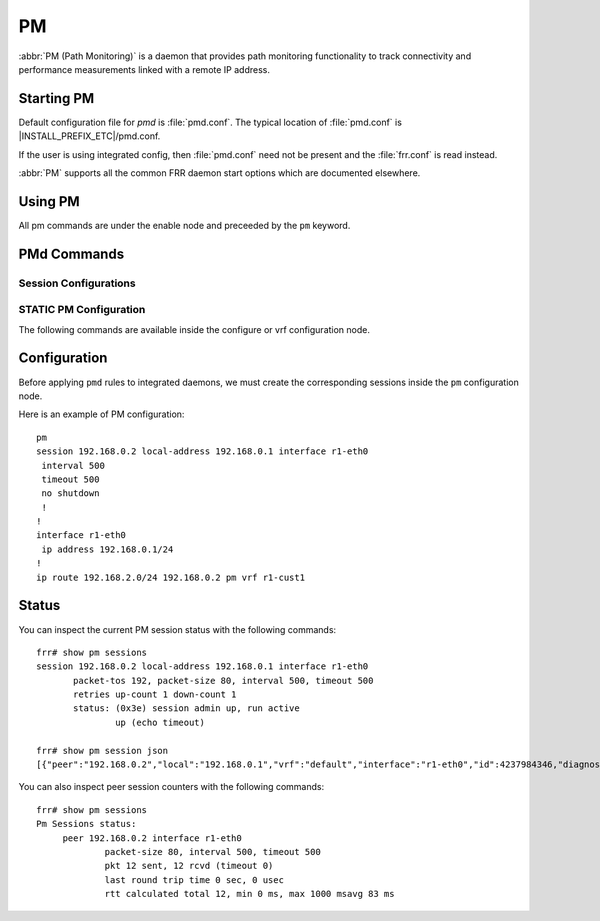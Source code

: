 .. _pm:

**
PM
**

:abbr:`PM (Path Monitoring)` is a daemon that provides path monitoring
functionality to track connectivity and performance measurements linked
with a remote IP address.

.. _starting-pm:

Starting PM
===========

Default configuration file for *pmd* is :file:`pmd.conf`.  The typical
location of :file:`pmd.conf` is |INSTALL_PREFIX_ETC|/pmd.conf.

If the user is using integrated config, then :file:`pmd.conf` need not be
present and the :file:`frr.conf` is read instead.

.. program:: pmd

:abbr:`PM` supports all the common FRR daemon start options which are
documented elsewhere.

.. _using-pm:

Using PM
========

All pm commands are under the enable node and preceeded by the ``pm``
keyword.

.. _pmd-commands:

PMd Commands
============

.. index:: pm
.. clicmd:: pm

   Opens the PM daemon configuration node.

.. index:: session <A.B.C.D|X:X::X:X> [{interface IFNAME|local-address <A.B.C.D|X:X::X:X>|vrf NAME}]
.. clicmd:: session <A.B.C.D|X:X::X:X> [{interface IFNAME|local-address <A.B.C.D|X:X::X:X>|vrf NAME}]

   Creates and configures a new PM session to send packets to and receive packets from.

   `local-address` provides a local address that we should bind our
   peer listener to and the address we should use to send the packets.

   `interface` selects which interface we should use.

   `vrf` selects which domain we want to use.

.. index:: no session <A.B.C.D|X:X::X:X>$session [{local-address <A.B.C.D|X:X::X:X>$local|interface IFNAME$ifname|vrf NAME$vrfname}]
.. clicmd:: no session <A.B.C.D|X:X::X:X>$session [{local-address <A.B.C.D|X:X::X:X>$local|interface IFNAME$ifname|vrf NAME$vrfname}]

    Stops and removes the selected session.

.. index:: show pm [vrf NAME] sessions [json]
.. clicmd:: show pm [vrf NAME] sessions [json]

    Show all configured PM sessions information and current status.

.. index:: show pm [vrf NAME$vrfname] session <A.B.C.D|X:X::X:X>$peer [json]
.. clicmd:: show pm [vrf NAME$vrfname] session <A.B.C.D|X:X::X:X>$peer [json]

    Show status for a specific PM session.


.. _pm-session-config:

Session Configurations
----------------------

.. index:: [no] packet-size (1-65535)
.. clicmd:: [no] packet-size (1-65535)

   Configures the packet size of packets to send within sessions.
   Default value is 80 bytes.

.. index:: [no] packet-tos (1-255)
.. clicmd:: [no] packet-tos (1-255)

   The type of service value to be written in the appropriate
   DSCP field of IP packet. Default value is 0xc0 which stands
   for Inter Network Control value.

.. index:: [no] interval (1-65535)
.. clicmd:: [no] interval (1-65535)

   Interval between each emission. This value is the interval
   in milliseconds between each emission of packet. Default
   interval value is set to 5000 ms.


.. index:: [no] timeout (1-65535)
.. clicmd:: [no] timeout (1-65535)

   Timeout value expressed in milliseconds. This is the time
   after emission, where one considers that the packet is not
   received in time. That value can not be greater than
   interval value. Default value is set to 5000 ms.


.. index:: [no] retries down-count (1-255) up-count (1-255)
.. clicmd:: [no] retries down-count (1-255) up-count (1-255)

   When packets are not received, or not received in time,
   the pm session is considered as lost. Reversely, the
   reception of one packet in time makes the pm session go up.
   However, it is possible to make more flexible the flip-
   flap algorithm by increasing the retry timers. Those timers
   permit to consider the session to go up or down, only after
   a defined amount of received or non received retries.


.. index:: [no] shutdown
.. clicmd:: [no] shutdown

   Enables or disables the peer. When the peer is disabled an
   'administrative down' message is sent to the remote peer.

.. _pm-static-config:

STATIC PM Configuration
------------------------

The following commands are available inside the configure or vrf configuration node.

.. index:: ip route [..] GATEWAY pm [..]
.. clicmd:: ip route [..] GATEWAY pm [..]

.. index:: ipv6 route [..] GATEWAY pm [..]
.. clicmd:: ipv6 route [..] GATEWAY pm [..]

   Listen for PM events on gateways mentioned in static route created. Every time the
   gateway is found thanks to nexthop tracking facility, a PM session is created to
   monitor the route entry. The route entry will be removed dynamically if remote PM
   session is not operational up.

.. index:: no ip route [..] GATEWAY pm [..]
.. clicmd:: no ip route [..] GATEWAY pm [..]

.. index:: no ipv6 route [..] GATEWAY pm [..]
.. clicmd:: no ipv6 route [..] GATEWAY pm [..]

   Removes route entry along with PM session context.

.. _pm-configuration:

Configuration
=============

Before applying ``pmd`` rules to integrated daemons, we must
create the corresponding sessions inside the ``pm`` configuration node.

Here is an example of PM configuration:

::

    pm
    session 192.168.0.2 local-address 192.168.0.1 interface r1-eth0
     interval 500
     timeout 500
     no shutdown
     !
    !
    interface r1-eth0
     ip address 192.168.0.1/24
    !
    ip route 192.168.2.0/24 192.168.0.2 pm vrf r1-cust1

.. _pm-status:

Status
======

You can inspect the current PM session status with the following commands:

::

   frr# show pm sessions
   session 192.168.0.2 local-address 192.168.0.1 interface r1-eth0
          packet-tos 192, packet-size 80, interval 500, timeout 500
          retries up-count 1 down-count 1
          status: (0x3e) session admin up, run active
                  up (echo timeout)

   frr# show pm session json
   [{"peer":"192.168.0.2","local":"192.168.0.1","vrf":"default","interface":"r1-eth0","id":4237984346,"diagnostic":"echo ok","status":"up","uptime":0,"type":"icmp_echo","interval":500,"timeout":500,"retries_up":1,"retries_down":1,"tos_val":192,"packet-size":300}]

You can also inspect peer session counters with the following commands:

::

   frr# show pm sessions
   Pm Sessions status:
        peer 192.168.0.2 interface r1-eth0
                packet-size 80, interval 500, timeout 500
                pkt 12 sent, 12 rcvd (timeout 0)
                last round trip time 0 sec, 0 usec
                rtt calculated total 12, min 0 ms, max 1000 msavg 83 ms
